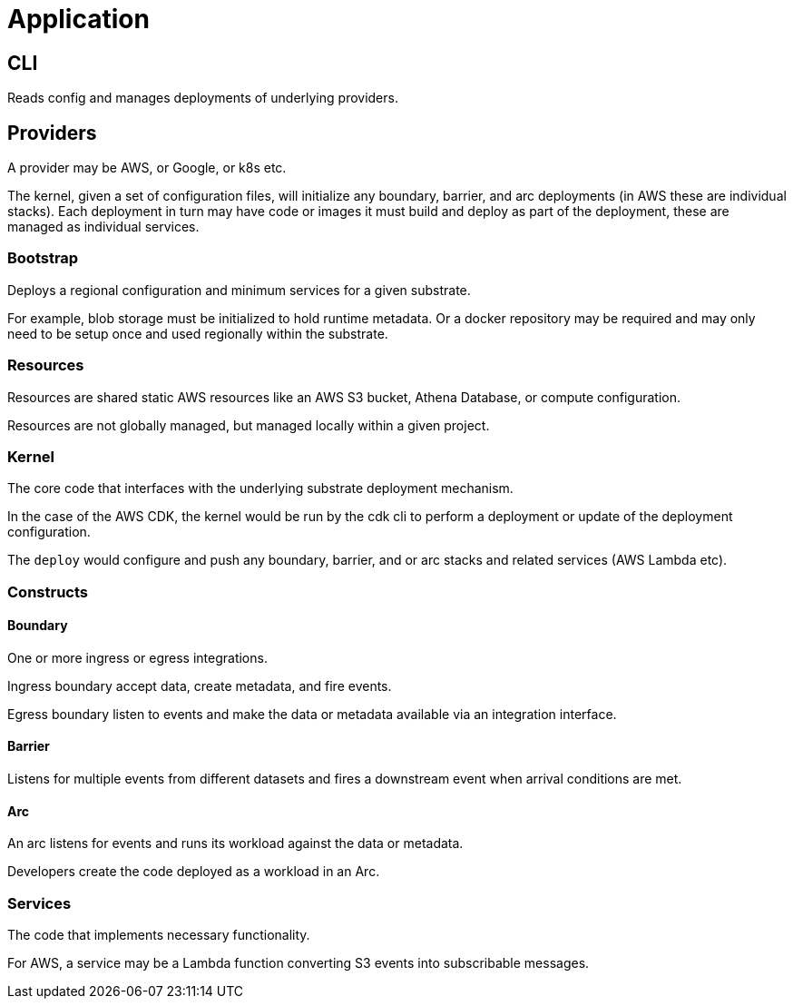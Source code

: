 = Application

== CLI

Reads config and manages deployments of underlying providers.

== Providers

A provider may be AWS, or Google, or k8s etc.

The kernel, given a set of configuration files, will initialize any boundary, barrier, and arc deployments (in AWS these are individual stacks).
Each deployment in turn may have code or images it must build and deploy as part of the deployment, these are managed as individual services.

=== Bootstrap

Deploys a regional configuration and minimum services for a given substrate.

For example, blob storage must be initialized to hold runtime metadata.
Or a docker repository may be required and may only need to be setup once and used regionally within the substrate.

=== Resources

Resources are shared static AWS resources like an AWS S3 bucket, Athena Database, or compute configuration.

Resources are not globally managed, but managed locally within a given project.

=== Kernel

The core code that interfaces with the underlying substrate deployment mechanism.

In the case of the AWS CDK, the kernel would be run by the cdk cli to perform a deployment or update of the deployment configuration.

The `deploy` would configure and push any boundary, barrier, and or arc stacks and related services (AWS Lambda etc).

=== Constructs

==== Boundary

One or more ingress or egress integrations.

Ingress boundary accept data, create metadata, and fire events.

Egress boundary listen to events and make the data or metadata available via an integration interface.

==== Barrier

Listens for multiple events from different datasets and fires a downstream event when arrival conditions are met.

==== Arc

An arc listens for events and runs its workload against the data or metadata.

Developers create the code deployed as a workload in an Arc.

=== Services

The code that implements necessary functionality.

For AWS, a service may be a Lambda function converting S3 events into subscribable messages.
